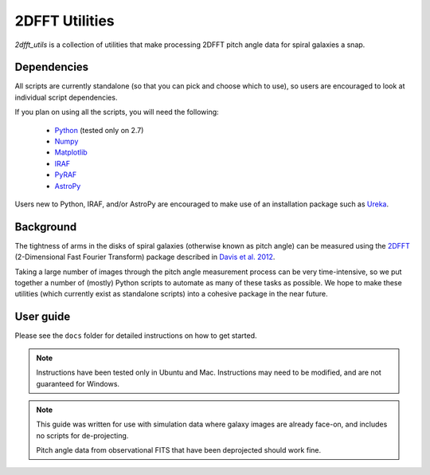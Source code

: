 ***************
2DFFT Utilities
***************

.. todo::

	- Clean up this README
	- Rename overlay.py to spiral_overlay.py
	- Add overlay.py instructions.
	- Change tabs to 4 spaces everywhere.

`2dfft_utils` is a collection of utilities that make processing 2DFFT pitch
angle data for spiral galaxies a snap.

Dependencies
============

All scripts are currently standalone (so that you can pick and choose which to
use), so users are encouraged to look at individual script dependencies.

If you plan on using all the scripts, you will need the following:

	* `Python <https://www.python.org/>`_ (tested only on 2.7)
	* `Numpy <http://www.numpy.org/>`_
	* `Matplotlib <http://matplotlib.org/>`_
	* `IRAF <http://iraf.noao.edu/>`_
	* `PyRAF <http://www.stsci.edu/institute/software_hardware/pyraf>`_
	* `AstroPy <http://www.astropy.org/>`_

Users new to Python, IRAF, and/or AstroPy are encouraged to make use of an
installation package such as `Ureka <http://ssb.stsci.edu/ureka/>`_.

Background
==========

The tightness of arms in the disks of spiral galaxies (otherwise known as pitch
angle) can be measured using the `2DFFT <http://astro.host.ualr.edu/2DFFT/>`_
(2-Dimensional Fast Fourier Transform) package described in
`Davis et al. 2012 <http://adsabs.harvard.edu/abs/2012ApJS..199...33D>`_.

Taking a large number of images through the pitch angle measurement process can
be very time-intensive, so we put together a number of (mostly) Python scripts
to automate as many of these tasks as possible.  We hope to make these utilities
(which currently exist as standalone scripts) into a cohesive package in the
near future.

User guide
==========

Please see the ``docs`` folder for detailed instructions on how to get started.

.. note::

	Instructions have been tested only in Ubuntu and Mac.
	Instructions may need to be modified, and are not guaranteed for Windows.

.. note::

	This guide was written for use with simulation data where galaxy
	images are already face-on, and includes no scripts for de-projecting.

	Pitch angle data from observational FITS that have been deprojected should
	work fine.

